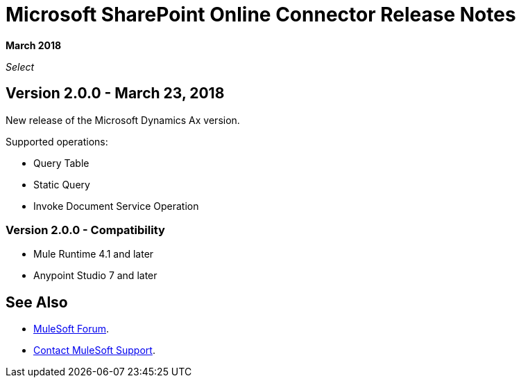 = Microsoft SharePoint Online Connector Release Notes
:keywords: release notes, connectors, ax, dynamics

*March 2018*

_Select_

== Version 2.0.0 - March 23, 2018

New release of the Microsoft Dynamics Ax version.

Supported operations:

* Query Table
* Static Query
* Invoke Document Service Operation

=== Version 2.0.0 - Compatibility

* Mule Runtime 4.1 and later
* Anypoint Studio 7 and later

== See Also

* https://forums.mulesoft.com[MuleSoft Forum].
* https://support.mulesoft.com[Contact MuleSoft Support].
